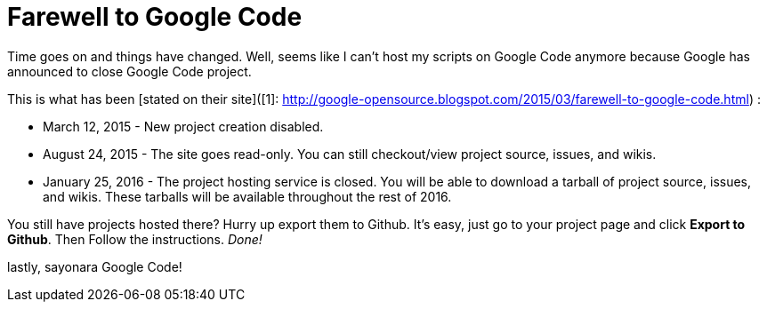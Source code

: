 = Farewell to Google Code

Time goes on and things have changed. Well, seems like I can't host my scripts on Google Code anymore because Google has announced to close Google Code project.

This is what has been [stated on their site]([1]: http://google-opensource.blogspot.com/2015/03/farewell-to-google-code.html) :


- March 12, 2015 - New project creation disabled.
- August 24, 2015 - The site goes read-only. You can still checkout/view project source, issues, and wikis.
- January 25, 2016 - The project hosting service is closed. You will be able to download a tarball of project source, issues, and wikis. These tarballs will be available throughout the rest of 2016.

You still have projects hosted there? Hurry up export them to Github. It's easy, just go to your project page and click *Export to Github*. Then Follow the instructions. _Done!_

lastly, sayonara Google Code!